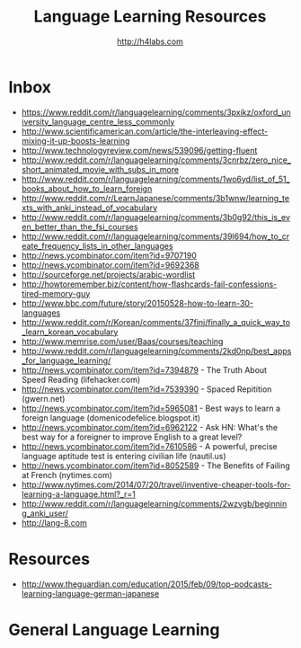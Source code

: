 #+STARTUP: showall
#+TITLE: Language Learning Resources
#+AUTHOR: http://h4labs.com
#+EMAIL: melling@h4labs.com

* Inbox
+ https://www.reddit.com/r/languagelearning/comments/3pxikz/oxford_university_language_centre_less_commonly
+ http://www.scientificamerican.com/article/the-interleaving-effect-mixing-it-up-boosts-learning
+ http://www.technologyreview.com/news/539096/getting-fluent
+ http://www.reddit.com/r/languagelearning/comments/3cnrbz/zero_nice_short_animated_movie_with_subs_in_more
+ http://www.reddit.com/r/languagelearning/comments/1wo6yd/list_of_51_books_about_how_to_learn_foreign
+ http://www.reddit.com/r/LearnJapanese/comments/3b1wnw/learning_texts_with_anki_instead_of_vocabulary
+ http://www.reddit.com/r/languagelearning/comments/3b0g92/this_is_even_better_than_the_fsi_courses
+ http://www.reddit.com/r/languagelearning/comments/39l694/how_to_create_frequency_lists_in_other_languages
+ http://news.ycombinator.com/item?id=9707190
+ http://news.ycombinator.com/item?id=9692368
+ http://sourceforge.net/projects/arabic-wordlist
+ http://howtoremember.biz/content/how-flashcards-fail-confessions-tired-memory-guy
+ http://www.bbc.com/future/story/20150528-how-to-learn-30-languages
+ http://www.reddit.com/r/Korean/comments/37finj/finally_a_quick_way_to_learn_korean_vocabulary
+ http://www.memrise.com/user/Baas/courses/teaching
+ http://www.reddit.com/r/languagelearning/comments/2kd0np/best_apps_for_language_learning/
+ http://news.ycombinator.com/item?id=7394879 - The Truth About Speed Reading (lifehacker.com)
+ http://news.ycombinator.com/item?id=7539390 - Spaced Repitition (gwern.net)
+ http://news.ycombinator.com/item?id=5965081 - Best ways to learn a foreign language (domenicodefelice.blogspot.it)
+ http://news.ycombinator.com/item?id=6962122 - Ask HN: What's the best way for a foreigner to improve English to a great level?
+ http://news.ycombinator.com/item?id=7610586 - A powerful, precise language aptitude test is entering civilian life (nautil.us)
+ http://news.ycombinator.com/item?id=8052589 - The Benefits of Failing at French (nytimes.com)
+ http://www.nytimes.com/2014/07/20/travel/inventive-cheaper-tools-for-learning-a-language.html?_r=1
+ http://www.reddit.com/r/languagelearning/comments/2wzvgb/beginning_anki_user/
+ http://lang-8.com

* Resources

+ http://www.theguardian.com/education/2015/feb/09/top-podcasts-learning-language-german-japanese

* General Language Learning
